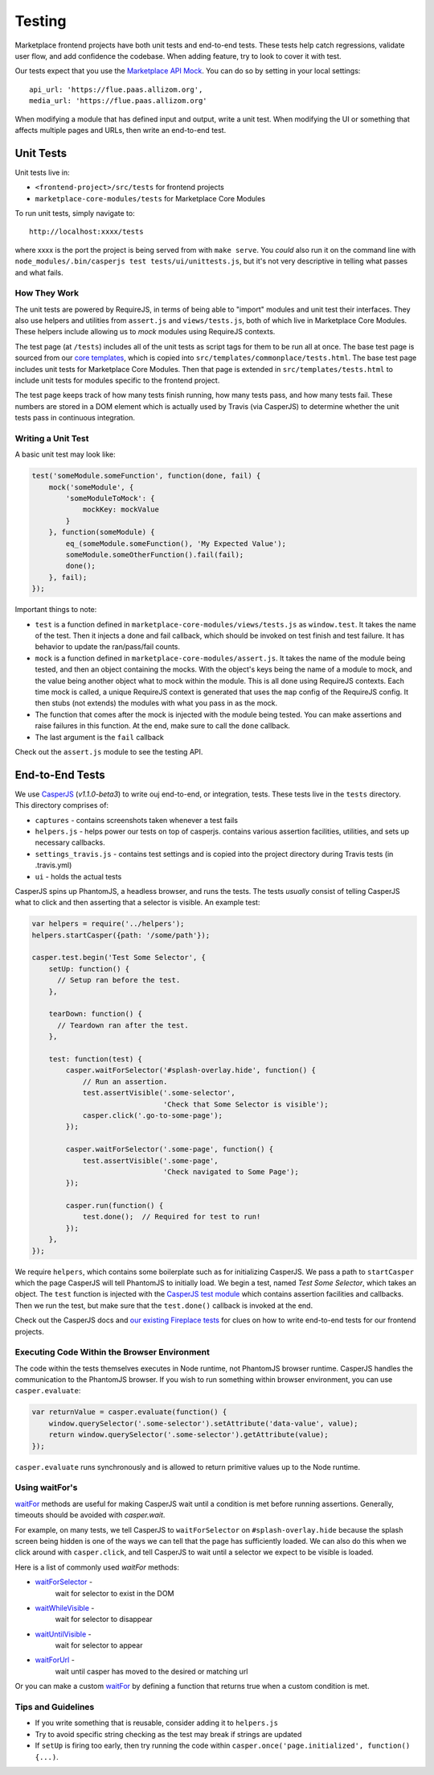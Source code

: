 Testing
=======

Marketplace frontend projects have both unit tests and end-to-end tests. These
tests help catch regressions, validate user flow, and add confidence the
codebase. When adding feature, try to look to cover it with test.

Our tests expect that you use the
`Marketplace API Mock <https://github.com/mozilla/marketplace-api-mock>`_. You
can do so by setting in your local settings::

    api_url: 'https://flue.paas.allizom.org',
    media_url: 'https://flue.paas.allizom.org'

When modifying a module that has defined input and output, write a unit test.
When modifying the UI or something that affects multiple pages and URLs, then
write an end-to-end test.

Unit Tests
~~~~~~~~~~

Unit tests live in:

- ``<frontend-project>/src/tests`` for frontend projects
- ``marketplace-core-modules/tests`` for Marketplace Core Modules

To run unit tests, simply navigate to::

    http://localhost:xxxx/tests

where xxxx is the port the project is being served from with ``make serve``.
You *could* also run it on the command line with ``node_modules/.bin/casperjs
test tests/ui/unittests.js``, but it's not very descriptive in telling what
passes and what fails.

How They Work
-------------

The unit tests are powered by RequireJS, in terms of being able to "import"
modules and unit test their interfaces. They also use helpers and utilities
from ``assert.js`` and ``views/tests.js``, both of which live in Marketplace
Core Modules. These helpers include allowing us to *mock* modules using
RequireJS contexts.

The test page (at ``/tests``) includes all of the unit tests as script tags for
them to be run all at once. The base test page is sourced from our
`core templates <https://github.com/mozilla/commonplace/tree/master/dist/core-templates>`_,
which is copied into ``src/templates/commonplace/tests.html``. The base test
page includes unit tests for Marketplace Core Modules. Then that page is
extended in ``src/templates/tests.html`` to include unit tests for modules
specific to the frontend project.

The test page keeps track of how many tests finish running, how many tests
pass, and how many tests fail. These numbers are stored in a DOM element
which is actually used by Travis (via CasperJS) to determine whether the unit
tests pass in continuous integration.

Writing a Unit Test
-------------------

A basic unit test may look like:

.. code-block:: javascript

    test('someModule.someFunction', function(done, fail) {
        mock('someModule', {
            'someModuleToMock': {
                mockKey: mockValue
            }
        }, function(someModule) {
            eq_(someModule.someFunction(), 'My Expected Value');
            someModule.someOtherFunction().fail(fail);
            done();
        }, fail);
    });

Important things to note:

- ``test`` is a function defined in ``marketplace-core-modules/views/tests.js``
  as ``window.test``. It takes the name of the test. Then it injects a done and
  fail callback, which should be invoked on test finish and test failure. It
  has behavior to update the ran/pass/fail counts.
- ``mock`` is a function defined in ``marketplace-core-modules/assert.js``. It
  takes the name of the module being tested, and then an object containing
  the mocks. With the object's keys being the name of a module to mock, and
  the value being another object what to mock within the module. This is all
  done using RequireJS contexts. Each time mock is called, a unique RequireJS
  context is generated that uses the ``map`` config of the RequireJS config. It
  then stubs (not extends) the modules with what you pass in as the mock.
- The function that comes after the mock is injected with the module being
  tested. You can make assertions and raise failures in this function. At the
  end, make sure to call the ``done`` callback.
- The last argument is the ``fail`` callback

Check out the ``assert.js`` module to see the testing API.


End-to-End Tests
~~~~~~~~~~~~~~~~

We use `CasperJS <http://casperjs.readthedocs.org/en/latest/>`_
(*v1.1.0-beta3*) to write ouj end-to-end, or integration, tests. These tests
live in the ``tests`` directory. This directory comprises of:

- ``captures`` - contains screenshots taken whenever a test fails
- ``helpers.js`` - helps power our tests on top of casperjs. contains various
  assertion facilities, utilities, and sets up necessary callbacks.
- ``settings_travis.js`` - contains test settings and is copied into the
  project directory during Travis tests (in .travis.yml)
- ``ui`` - holds the actual tests

CasperJS spins up PhantomJS, a headless browser, and runs the tests. The tests
*usually* consist of telling CasperJS what to click and then asserting that a
selector is visible. An example test:

.. code-block:: javascript

  var helpers = require('../helpers');
  helpers.startCasper({path: '/some/path'});

  casper.test.begin('Test Some Selector', {
      setUp: function() {
        // Setup ran before the test.
      },

      tearDown: function() {
        // Teardown ran after the test.
      },

      test: function(test) {
          casper.waitForSelector('#splash-overlay.hide', function() {
              // Run an assertion.
              test.assertVisible('.some-selector',
                                 'Check that Some Selector is visible');
              casper.click('.go-to-some-page');
          });

          casper.waitForSelector('.some-page', function() {
              test.assertVisible('.some-page',
                                 'Check navigated to Some Page');
          });

          casper.run(function() {
              test.done();  // Required for test to run!
          });
      },
  });

We require ``helpers``, which contains some boilerplate such as for
initializing CasperJS. We pass a path to ``startCasper`` which the page
CasperJS will tell PhantomJS to initially load. We begin a test, named *Test
Some Selector*, which takes an object. The ``test`` function is injected with
the `CasperJS test module
<http://docs.casperjs.org/en/latest/modules/tester.html>`_ which contains
assertion facilities and callbacks. Then we run the test, but make sure that
the ``test.done()`` callback is invoked at the end.

Check out the CasperJS docs and `our existing Fireplace tests
<https://github.com/mozilla/fireplace/tree/master/tests/ui>`_ for clues on how
to write end-to-end tests for our frontend projects.

Executing Code Within the Browser Environment
----------------------------------------------

The code within the tests themselves executes in Node runtime, not PhantomJS
browser runtime. CasperJS handles the communication to the PhantomJS browser.
If you wish to run something within browser environment, you can use
``casper.evaluate``:

.. code-block:: javascript

    var returnValue = casper.evaluate(function() {
        window.querySelector('.some-selector').setAttribute('data-value', value);
        return window.querySelector('.some-selector').getAttribute(value);
    });

``casper.evaluate`` runs synchronously and is allowed to return primitive
values up to the Node runtime.

Using waitFor's
---------------

`waitFor <http://docs.casperjs.org/en/latest/modules/casper.html#waitfor>`_
methods are useful for making CasperJS wait until a condition is met before
running assertions. Generally, timeouts should be avoided with `casper.wait`.

For example, on many tests, we tell CasperJS to ``waitForSelector`` on
``#splash-overlay.hide`` because the splash screen being hidden is one of the
ways we can tell that the page has sufficiently loaded. We can also do this
when we click around with ``casper.click``, and tell CasperJS to wait until a
selector we expect to be visible is loaded.

Here is a list of commonly used `waitFor` methods:

* `waitForSelector <http://docs.casperjs.org/en/latest/modules/casper.html#waitforselector>`_ -
   wait for selector to exist in the DOM
* `waitWhileVisible <http://docs.casperjs.org/en/latest/modules/casper.html#waitwhilevisible>`_ -
   wait for selector to disappear
* `waitUntilVisible <http://docs.casperjs.org/en/latest/modules/casper.html#waituntilvisible>`_ -
   wait for selector to appear
* `waitForUrl <http://docs.casperjs.org/en/latest/modules/casper.html#waitforurl>`_ -
   wait until casper has moved to the desired or matching url

Or you can make a custom
`waitFor <http://docs.casperjs.org/en/latest/modules/casper.html#waitfor>`_ by
defining a function that returns true when a custom condition is met.

Tips and Guidelines
-------------------

- If you write something that is reusable, consider adding it to ``helpers.js``
- Try to avoid specific string checking as the test may break if strings
  are updated
- If ``setUp`` is firing too early, then try running the code within
  ``casper.once('page.initialized', function() {...)``.

